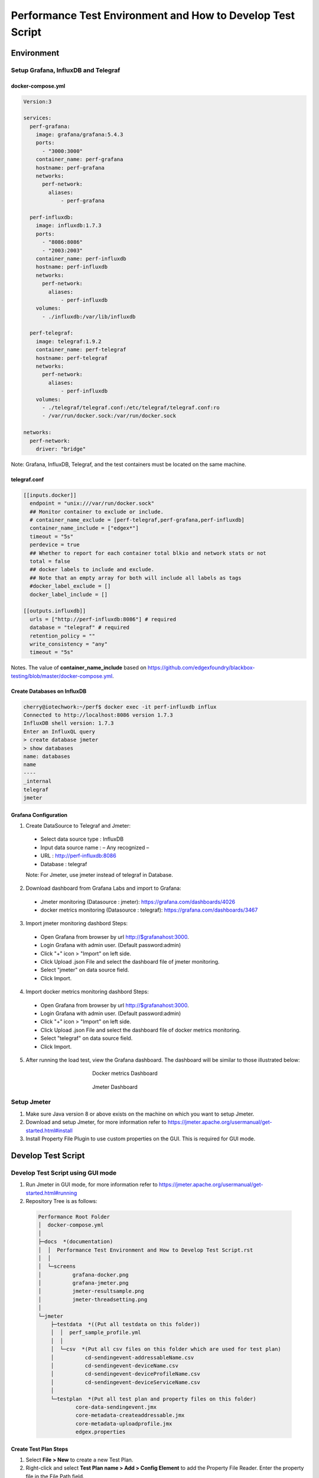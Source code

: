 
Performance Test Environment and How to Develop Test Script
===========================================================

Environment
-----------

Setup Grafana, InfluxDB and Telegraf
~~~~~~~~~~~~~~~~~~~~~~~~~~~~~~~~~~~~
docker-compose.yml
^^^^^^^^^^^^^^^^^^

.. code-block:: none

  Version:3

  services:
    perf-grafana:
      image: grafana/grafana:5.4.3
      ports:
        - "3000:3000"
      container_name: perf-grafana
      hostname: perf-grafana
      networks:
        perf-network:
          aliases:
              - perf-grafana
              
    perf-influxdb:
      image: influxdb:1.7.3
      ports:
        - "8086:8086"
        - "2003:2003"
      container_name: perf-influxdb
      hostname: perf-influxdb
      networks:
        perf-network:
          aliases:
              - perf-influxdb
      volumes:
        - ./influxdb:/var/lib/influxdb

    perf-telegraf:
      image: telegraf:1.9.2
      container_name: perf-telegraf
      hostname: perf-telegraf
      networks:
        perf-network:
          aliases:
              - perf-influxdb
      volumes:
        - ./telegraf/telegraf.conf:/etc/telegraf/telegraf.conf:ro
        - /var/run/docker.sock:/var/run/docker.sock

  networks:
    perf-network:
      driver: "bridge"

Note: Grafana, InfluxDB, Telegraf, and the test containers must be located on the same machine.

telegraf.conf
^^^^^^^^^^^^
.. code-block:: none

  [[inputs.docker]]
    endpoint = "unix:///var/run/docker.sock"
    ## Monitor container to exclude or include.
    # container_name_exclude = [perf-telegraf,perf-grafana,perf-influxdb]
    container_name_include = ["edgex*"]
    timeout = "5s"
    perdevice = true
    ## Whether to report for each container total blkio and network stats or not
    total = false
    ## docker labels to include and exclude.
    ## Note that an empty array for both will include all labels as tags
    #docker_label_exclude = []
    docker_label_include = []
 
  [[outputs.influxdb]]
    urls = ["http://perf-influxdb:8086"] # required
    database = "telegraf" # required
    retention_policy = ""
    write_consistency = "any"
    timeout = "5s"

Notes. The value of **container_name_include** based on https://github.com/edgexfoundry/blackbox-testing/blob/master/docker-compose.yml.

Create Databases on InfluxDB
^^^^^^^^^^^^^^^^^^^^^^^^^^^^
.. code-block:: none

  cherry@iotechwork:~/perf$ docker exec -it perf-influxdb influx
  Connected to http://localhost:8086 version 1.7.3
  InfluxDB shell version: 1.7.3
  Enter an InfluxQL query
  > create database jmeter
  > show databases
  name: databases
  name
  ----
  _internal
  telegraf
  jmeter

Grafana Configuration
^^^^^^^^^^^^^^^^^^^^^
1. Create DataSource to Telegraf and Jmeter:
  - Select data source type : InfluxDB
  - Input data source name : – Any recognized – 
  - URL : http://perf-influxdb:8086
  - Database : telegraf
  Note: For Jmeter, use jmeter instead of telegraf in Database.

2. Download dashboard from Grafana Labs and import to Grafana:
  - Jmeter monitoring (Datasource : jmeter): https://grafana.com/dashboards/4026 
  - docker metrics monitoring (Datasource : telegraf): https://grafana.com/dashboards/3467

3. Import jmeter monitoring dashbord Steps:
  - Open Grafana from browser by url http://$grafanahost:3000.
  - Login Grafana with admin user. (Default password:admin)
  - Click "+" icon > "Import" on left side.
  - Click Upload .json File and select the dashboard file of jmeter monitoring.
  - Select "jmeter" on data source field.
  - Click Import.
4. Import docker metrics monitoring dashbord Steps:
  - Open Grafana from browser by url http://$grafanahost:3000.
  - Login Grafana with admin user. (Default password:admin)
  - Click "+" icon > "Import" on left side.
  - Click Upload .json File and select the dashboard file of docker metrics monitoring.
  - Select "telegraf" on data source field.
  - Click Import.

5. After running the load test, view the Grafana dashboard. The dashboard will be similar to those illustrated below:

  .. figure:: screens/grafana-docker.png
    :alt: Docker metrics Dashboard
    :figwidth: 50%
    :align: center

    Docker metrics Dashboard

  .. figure:: screens/grafana-jmeter.png
    :alt: Jmeter Dashboard
    :figwidth: 50%
    :align: center

    Jmeter Dashboard

Setup Jmeter
~~~~~~~~~~~~
1. Make sure Java version 8 or above exists on the machine on which you want to setup Jmeter.
2. Download and setup Jmeter, for more information refer to https://jmeter.apache.org/usermanual/get-started.html#install
3. Install Property File Plugin to use custom properties on the GUI. This is required for GUI mode.




Develop Test Script
-------------------

Develop Test Script using GUI mode
~~~~~~~~~~~~~~~~~~~~~~~~~~~~~~~~~~~~

1. Run Jmeter in GUI mode, for more information refer to https://jmeter.apache.org/usermanual/get-started.html#running
2. Repository Tree is as follows:
  .. code-block:: none

    Performance Root Folder
    │  docker-compose.yml
    │
    ├─docs  *(documentation)
    │  │  Performance Test Environment and How to Develop Test Script.rst
    │  │
    │  └─screens
    │          grafana-docker.png
    │          grafana-jmeter.png
    │          jmeter-resultsample.png
    │          jmeter-threadsetting.png
    │
    └─jmeter
        ├─testdata  *((Put all testdata on this folder))
        │  │  perf_sample_profile.yml
        │  │
        │  └─csv  *(Put all csv files on this folder which are used for test plan)
        │          cd-sendingevent-addressableName.csv
        │          cd-sendingevent-deviceName.csv
        │          cd-sendingevent-deviceProfileName.csv
        │          cd-sendingevent-deviceServiceName.csv
        │
        └─testplan  *(Put all test plan and property files on this folder)
                core-data-sendingevent.jmx
                core-metadata-createaddressable.jmx
                core-metadata-uploadprofile.jmx
                edgex.properties


Create Test Plan Steps
^^^^^^^^^^^^^^^^^^^^^^
1. Select **File > New** to create a new Test Plan.
2. Right-click and select **Test Plan name > Add > Config Element** to add the Property File Reader. Enter the property file in the File Path field.
3. Right-click and select **Test Plan name > Thread (Users)** and add setUp Thread Group to create data which is required for testing on next Thread Group.
4. Right-click and select **Test Plan name > Thread (Users)** and add Thread Group, which is main test group:
  - Right- click and select **Thread Group name > Listener**, and add Backend Listener to send request time to InfluxDB.
  - Right-click and select **Thread Group name > Sampler** and add HTTP Request, which is the main test API
  - Add PreProcessor, PostProcessor or any configuration required for testing. This depends on the requirements for each test case.
5. Right-click and select **Test Plan name > Thread (Users)** and add tearDown Thread Group to clean all data created by Thread Groups in the previous steps.
6. Right-click and select **Test Plan name > Listener** and add View Results Tree to view the request/response information.


Example: Upload Profile by UploadFile API
^^^^^^^^^^^^^^^^^^^^^^^^^^^^^^^^^^^^^^^^^

Test cases: Upload five device profiles, combined file size around 500k, once each five seconds continuously for around one hour.

1. Create new Test Plan "Performance Test - Meatadata API".
2. Add Property File Reader, then enter "edgex.properties" in the File Path field.

  **edgex.properties**

  .. code-block:: none

      ##################################
      # Common Use
      ##################################
      influxdbHost = 35.229.240.174
      test.machine = 35.229.240.174

      ##################################
      # Core Metadata
      ##################################
      test.metadata.port=48081
       
      ##################################
      # Core Data
      ##################################
      test.coredata.port=48080
       
      ##################################
      # Core Command
      ##################################
      test.command.port=48082

3. Add Thread Group under Test Plan and configure is as illustrated below:
  .. figure:: screens/jmeter-threadsetting.png
    :figwidth: 50%
    :align: center

  - Add Backend Listener
      - Backend Listener implementation : org.apache.jmeter.visualizers.backend.influxdb.InfluxdbBackendListenerClient
      - influxdbUrl : http://${influxdbHost}:8086/write?db=jmeter
      - application : metadata
      - summaryOnly : false
      - Other fields to default value
  
  - Add HTTP request of Sampler which is main test API
      - Server Name or IP : ${__P(test.machine)}
      - Port Number : ${__P(test.metadata.port)}
      - Method : POST
      - Path : /api/v1/deviceprofile/uploadfile
      - Files Upload tab
      - File Path : ${testplandir}\..\testdata\perf_sample_profile.mod.${__threadNum}.yml
      - Parameter Name : file
      - MIME Type : application/x-yaml

  - Add PreProcessor to change profile name. (In this case, we always upload the same device profile, so change the profile name on every upload.)
  
    **PreProcessor - Change Profile Name**

    .. code-block:: groovy
      
      import org.apache.jmeter.services.FileServer
 
      //get current jmeter script's directory
      def path = FileServer.getFileServer().getBaseDir()
       
      // There are 5 users upload profile concurrently, new 5 device profiles and each user upload different file for avoiding conflict.
      profile_file= path + '/../testdata/perf_sample_profile.mod.'+ ${__threadNum} +'.yml'
      mod_profilename = "SensorTag-"+ ${__threadNum}${__time()}
      new File(profile_file).withWriter { w ->
        new File( path +'/../testdata/perf_sample_profile.yml' ).eachLine { line ->
          w << line.replaceAll( "%profile.name%", mod_profilename) + System.getProperty("line.separator")
        }
      }
       
      // set root folder to Global properties
      vars.put("testplandir", path)
      ${__setProperty(testplandir,${testplandir})}

  - Add PostProcessor to save device profile ID, which is returned on response body, for cleaning data on tearDown Thread Group

    **Save Device Profile ID**

    .. code-block:: groovy

      import org.apache.jmeter.services.FileServer
    
      //get current jmeter script's directory
      def path = FileServer.getFileServer().getBaseDir()
      def testdatapath=path + "/../testdata/csv/"
      
      new File(testdatapath + "res-deviceProfileID.csv") << prev.getResponseDataAsString() + System.getProperty("line.separator")

  - Add Constant Timer, by right-clicking and selecting HTTP Request > Timer, to wait 5 seconds (send once each 5 seconds)

3. Add tearDown Thread Group under Test Plan
  - Add CSV Data Set Config, by right-clicking and selecting **tearDown Thread Group > Config Element**, to read the csv file created above
    
    - Filename : ../testdata/csv/res-deviceProfileID.csv
    - Variable Names : deviceProfileID
    - Recycle on EOF : False
    - Stop thread on EOF : True
    - Sharing mode : Current thread group
    - Other fields stay to default value.
  - Add HTTP request of Sampler to delete all data created on thread group.
    
    - Server Name or IP : ${__P(test.machine)}
    - Port Number : ${__P(test.metadata.port)}
    - Method : DELETE
    - Path : /api/v1/deviceprofile/id/${deviceProfileID} ("deviceProfileID" has to the same as Variable Names which set on CSV Data Set Config)

4. Add setUp Thread Group under Test Plan, to delete csv file created on last run
  - Add JSR223 Sampler (you can use any sampler that meets the requirement) 
  
    **Clean res-devicePrifleID.csv**

    .. code-block:: groovy

      import org.apache.jmeter.services.FileServer
 
      //get current jmeter script's directory
      def path = FileServer.getFileServer().getBaseDir()
      def testdatapath= path + "/../testdata/csv/"

      new File(testdatapath + "res-deviceProfileID.csv").delete()

5. Only for the develop test script, add View Results Tree. Run the test in the GUI to see the result, as illustrated below: 
  .. figure:: screens/jmeter-resultsample.png
    :figwidth: 50%
    :align: center


Run Test Using Non-GUI Mode
~~~~~~~~~~~~~~~~~~~~~~~~~~~

**$ jmeter -n -t test_plan.jmx -q propertfile.properties -l logfile.jtl**